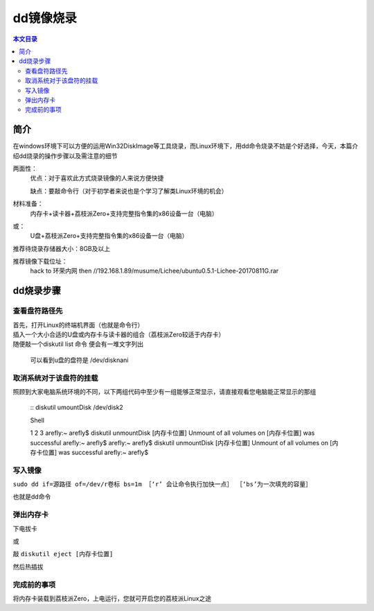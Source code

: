 dd镜像烧录
===================================

.. contents:: 本文目录

简介
-----------------------------------

在windows环境下可以方便的运用Win32DiskImage等工具烧录，而Linux环境下，用dd命令烧录不妨是个好选择，今天，本篇介绍dd烧录的操作步骤以及需注意的细节

两面性：
   优点：对于喜欢此方式烧录镜像的人来说方便快捷
   
   缺点：要敲命令行（对于初学者来说也是个学习了解类Linux环境的机会）

材料准备：
   内存卡+读卡器+荔枝派Zero+支持完整指令集的x86设备一台（电脑）
或：
   U盘+荔枝派Zero+支持完整指令集的x86设备一台（电脑）

推荐待烧录存储器大小：8GB及以上

推荐镜像下载位址：
   hack to 环荣内网 then //192.168.1.89/musume/Lichee/ubuntu0.5.1-Lichee-20170811G.rar

dd烧录步骤
-----------------------------------

查看盘符路径先
~~~~~~~~~~~~~~~~~~~~~~~~~~~~~~~~~~~

| 首先，打开Linux的终端机界面（也就是命令行）
| 插入一个大小合适的U盘或内存卡与读卡器的组合（荔枝派Zero较适于内存卡）
| 随便敲一个diskutil list 命令 便会有一堆文字列出

   可以看到u盘的盘符是 /dev/disknani

取消系统对于该盘符的挂载
~~~~~~~~~~~~~~~~~~~~~~~~~~~~~~~~~~~

照顾到大家电脑系统环境的不同，以下两组代码中至少有一组能够正常显示，请直接观看您电脑能正常显示的那组

    :: 
    diskutil umountDisk /dev/disk2

    Shell

    1
    2
    3
    arefly:~ arefly$ diskutil unmountDisk [内存卡位置]
    Unmount of all volumes on [内存卡位置] was successful
    arefly:~ arefly$
    arefly:~
    arefly$
    diskutil
    unmountDisk
    [内存卡位置]
    Unmount
    of
    all
    volumes
    on
    [内存卡位置]
    was
    successful
    arefly:~
    arefly$

写入镜像
~~~~~~~~~~~~~~~~~~~~~~~~~~~~~~~~~~~

``sudo dd if=源路径 of=/dev/r卷标 bs=1m ［‘r’ 会让命令执行加快一点］ ［‘bs’为一次填充的容量］``

也就是dd命令

弹出内存卡
~~~~~~~~~~~~~~~~~~~~~~~~~~~~~~~~~~~

下电拔卡

或

敲 ``diskutil eject [内存卡位置]``

然后热插拔

完成前的事项
~~~~~~~~~~~~~~~~~~~~~~~~~~~~~~~~~~~

将内存卡装载到荔枝派Zero，上电运行，您就可开启您的荔枝派Linux之途

